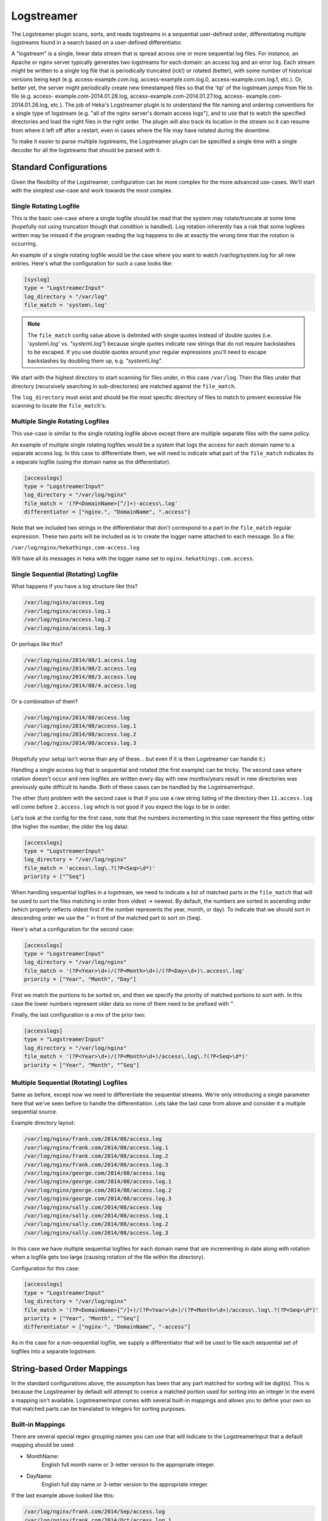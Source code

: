 .. _logstreamerplugin:

===========
Logstreamer
===========

.. versionadded:: 0.5

The Logstreamer plugin scans, sorts, and reads logstreams in a
sequential user-defined order, differentiating multiple logstreams
found in a search based on a user-defined differentiator.

A "logstream" is a single, linear data stream that is spread across
one or more sequential log files. For instance, an Apache or nginx
server typically generates two logstreams for each domain: an access
log and an error log. Each stream might be written to a single log file
that is periodically truncated (ick!) or rotated (better), with some
number of historical versions being kept (e.g. access-example.com.log,
access-example.com.log.0, access-example.com.log.1, etc.). Or, better
yet, the server might periodically create new timestamped files so that
the 'tip' of the logstream jumps from file to file (e.g. access-
example.com-2014.01.28.log, access-example.com-2014.01.27.log, access-
example.com-2014.01.26.log, etc.). The job of Heka's Logstreamer plugin
is to understand the file naming and ordering conventions for a single
type of logstream (e.g. "all of the nginx server's domain access
logs"), and to use that to watch the specified directories and load the
right files in the right order. The plugin will also track its
location in the stream so it can resume from where it left off after a
restart, even in cases where the file may have rotated during the
downtime.

To make it easier to parse multiple logstreams, the Logstreamer plugin
can be specified a single time with a single decoder for all the
logstreams that should be parsed with it.

Standard Configurations
=======================

Given the flexibility of the Logstreamer, configuration can be more
complex for the more advanced use-cases. We'll start with the simplest
use-case and work towards the most complex.

Single Rotating Logfile
-----------------------

This is the basic use-case where a single logfile should be read that the
system may rotate/truncate at some time (hopefully not using truncation though
that condition is handled). Log rotation inherently has a risk that some
loglines written may be missed if the program reading the log happens to die
at exactly the wrong time that the rotation is occurring.

An example of a single rotating logfile would be the case where you
want to watch /var/log/system.log for all new entries. Here's what the
configuration for such a case looks like:

.. code-block:: ini

    [syslog]
    type = "LogstreamerInput"
    log_directory = "/var/log"
    file_match = 'system\.log'

.. note::

    The ``file_match`` config value above is delimited with single quotes
    instead of double quotes (i.e. `'system\\.log'` vs. `"system\\.log"`)
    because single quotes indicate raw strings that do not require backslashes
    to be escaped. If you use double quotes around your regular expressions
    you'll need to escape backslashes by doubling them up, e.g.
    `"system\\\\.log"`.

We start with the highest directory to start scanning for files under, in
this case ``/var/log``. Then the files under that directory (recursively
searching in sub-directories) are matched against the ``file_match``.

The ``log_directory`` must exist and should be the most specific directory of files to
match to prevent excessive file scanning to locate the
``file_match``'s.

Multiple Single Rotating Logfiles
---------------------------------

This use-case is similar to the single rotating logfile above except there
are multiple separate files with the same policy.

An example of multiple single rotating logfiles would be a system that
logs the access for each domain name to a separate access log. In this
case to differentiate them, we will need to indicate what part of the
``file_match`` indicates its a separate logfile (using the domain name
as the differentiator).

.. code-block:: ini

    [accesslogs]
    type = "LogstreamerInput"
    log_directory = "/var/log/nginx"
    file_match = '(?P<DomainName>[^/]+)-access\.log'
    differentiator = ["nginx.", "DomainName", ".access"]

Note that we included two strings in the differentiator that don't
correspond to a part in the ``file_match`` regular expression. These
two parts will be included as is to create the logger name attached to
each message. So a file:

``/var/log/nginx/hekathings.com-access.log``

Will have all its messages in heka with the logger name set to
``nginx.hekathings.com.access``.

Single Sequential (Rotating) Logfile
------------------------------------

What happens if you have a log structure like this?

.. code-block:: bash

    /var/log/nginx/access.log
    /var/log/nginx/access.log.1
    /var/log/nginx/access.log.2
    /var/log/nginx/access.log.3

Or perhaps like this?

.. code-block:: bash

    /var/log/nginx/2014/08/1.access.log
    /var/log/nginx/2014/08/2.access.log
    /var/log/nginx/2014/08/3.access.log
    /var/log/nginx/2014/08/4.access.log

Or a combination of them?

.. code-block:: bash

    /var/log/nginx/2014/08/access.log
    /var/log/nginx/2014/08/access.log.1
    /var/log/nginx/2014/08/access.log.2
    /var/log/nginx/2014/08/access.log.3

(Hopefully your setup isn't worse than any of these... but even if it is then
Logstreamer can handle it.)

Handling a single access log that is sequential and rotated (the first
example) can be tricky. The second case where rotation doesn't occur
and new logfiles are written every day with new months/years result in
new directories was previously quite difficult to handle. Both of these
cases can be handled by the LogstreamerInput.

The other (fun) problem with the second case is that if you use a raw
string listing of the directory then ``11.access.log`` will come before
``2.access.log`` which is not good if you expect the logs to be in
order.

Let's look at the config for the first case, note that the numbers
incrementing in this case represent the files getting older (the higher
the number, the older the log data):

.. code-block:: ini

    [accesslogs]
    type = "LogstreamerInput"
    log_directory = "/var/log/nginx"
    file_match = 'access\.log\.?(?P<Seq>\d*)'
    priority = ["^Seq"]

When handling sequential logfiles in a logstream, we need to indicate a
list of matched parts in the ``file_match`` that will be used to sort
the files matching in order from oldest -> newest. By default, the
numbers are sorted in ascending order (which properly reflects oldest
first if the number represents the year, month, or day). To indicate
that we should sort in descending order we use the ``^`` in front of
the matched part to sort on (``Seq``).

Here's what a configuration for the second case:

.. code-block:: ini

    [accesslogs]
    type = "LogstreamerInput"
    log_directory = "/var/log/nginx"
    file_match = '(?P<Year>\d+)/(?P<Month>\d+)/(?P<Day>\d+)\.access\.log'
    priority = ["Year", "Month", "Day"]

First we match the portions to be sorted on, and then we specify the
priority of matched portions to sort with. In this case the lower
numbers represent older data so none of them need to be prefixed with
``^``.

Finally, the last configuration is a mix of the prior two:

.. code-block:: ini

    [accesslogs]
    type = "LogstreamerInput"
    log_directory = "/var/log/nginx"
    file_match = '(?P<Year>\d+)/(?P<Month>\d+)/access\.log\.?(?P<Seq>\d*)'
    priority = ["Year", "Month", "^Seq"]

Multiple Sequential (Rotating) Logfiles
---------------------------------------

Same as before, except now we need to differentiate the sequential
streams. We're only introducing a single parameter here that we've seen
before to handle the differentiation. Lets take the last case from
above and consider it a multiple sequential source.

Example directory layout:

.. code-block:: bash

    /var/log/nginx/frank.com/2014/08/access.log
    /var/log/nginx/frank.com/2014/08/access.log.1
    /var/log/nginx/frank.com/2014/08/access.log.2
    /var/log/nginx/frank.com/2014/08/access.log.3
    /var/log/nginx/george.com/2014/08/access.log
    /var/log/nginx/george.com/2014/08/access.log.1
    /var/log/nginx/george.com/2014/08/access.log.2
    /var/log/nginx/george.com/2014/08/access.log.3
    /var/log/nginx/sally.com/2014/08/access.log
    /var/log/nginx/sally.com/2014/08/access.log.1
    /var/log/nginx/sally.com/2014/08/access.log.2
    /var/log/nginx/sally.com/2014/08/access.log.3

In this case we have multiple sequential logfiles for each domain name
that are incrementing in date along with rotation when a logfile gets
too large (causing rotation of the file within the directory).

Configuration for this case:

.. code-block:: ini

    [accesslogs]
    type = "LogstreamerInput"
    log_directory = "/var/log/nginx"
    file_match = '(?P<DomainName>[^/]+)/(?P<Year>\d+)/(?P<Month>\d+)/access\.log\.?(?P<Seq>\d*)'
    priority = ["Year", "Month", "^Seq"]
    differentiator = ["nginx-", "DomainName", "-access"]

As in the case for a non-sequential logfile, we supply a differentiator
that will be used to file each sequential set of logfiles into a
separate logstream.

.. seealso:: :ref:`Full set of configuration options <config_logstreamer_input>`

String-based Order Mappings
===========================

In the standard configurations above, the assumption has been that any
part matched for sorting will be digit(s). This is because the
Logstreamer by default will attempt to coerce a matched portion used
for sorting into an integer in the event a mapping isn't available.
LogstreamerInput comes with several built-in mappings and allows you to
define your own so that matched parts can be translated to integers for
sorting purposes.

Built-in Mappings
-----------------

There are several special regex grouping names you can use that will
indicate to the LogstreamerInput that a default mapping should be used:

- MonthName:
    English full month name or 3-letter version to the appropriate integer.
- DayName:
    English full day name or 3-letter version to the appropriate integer.

If the last example above looked like this:

.. code-block:: bash

    /var/log/nginx/frank.com/2014/Sep/access.log
    /var/log/nginx/frank.com/2014/Oct/access.log.1
    /var/log/nginx/frank.com/2014/Nov/access.log.2
    /var/log/nginx/frank.com/2014/Dec/access.log.3
    /var/log/nginx/sally.com/2014/Sep/access.log
    /var/log/nginx/sally.com/2014/Oct/access.log.1
    /var/log/nginx/sally.com/2014/Nov/access.log.2
    /var/log/nginx/sally.com/2014/Dec/access.log.3

Using the default mappings would provide us a simple configuration:

.. code-block:: ini

    [accesslogs]
    type = "LogstreamerInput"
    log_directory = "/var/log/nginx"
    file_match = '(?P<Domain>[^/]+)/(?P<Year>\d+)/(?P<MonthName>\s+)/access\.log\.?(?P<Seq>\d*)'
    priority = ["Year", "MonthName", "^Seq"]
    differentiator = ["nginx-", "Domain", "-access"]

LogstreamerInput will translate the 3-letter month names automatically
before sorting (If used in the differentiator, you will still get the
original matched string).

Custom Mappings
---------------

What if your logfiles (for reasons we won't speculate about) happened
to use Pharsi month names but Spanish day names such that it looked
like this?

.. code-block:: bash

    /var/log/nginx/sally.com/2014/Hadukannas/lunes/access.log
    /var/log/nginx/sally.com/2014/Turmar/miercoles/access.log
    /var/log/nginx/sally.com/2014/Karmabatas/jueves/access.log
    /var/log/nginx/sally.com/2014/Karbasiyas/sabado/access.log

It would be easier if the logging scheme just used month and day
integers but changing existing systems isn't always an option, so lets
work with this somewhat odd scheme.

The first chunk of our configuration:

.. code-block:: ini

    [accesslogs]
    type = "LogstreamerInput"
    log_directory = "/var/log/nginx"
    file_match = '(?P<Domain>[^/]+)/(?P<Year>\d+)/(?P<Month>\s+)/(?P<Day>[^/]+/access\.log'
    priority = ["Year", "Month", "Day"]
    differentiator = ["nginx-", "Domain", "-access"]

Now to supply the important mapping of how to translate ``Month`` and
``Day`` into sortable integers. We'll add this:

.. code-block:: ini

    [accesslogs.translation.Month]
    hadukannas = 1
    turmar = 2
    karmabatas = 4
    karbasiyas = 6

    [accesslogs.translation.Day]
    lunes = 1
    miercoles = 3
    jueves = 4
    sabado = 6

.. note::

    The matched values used are all lowercased before comparison, so 'lunes'
    in the example above would match captured values of 'lunes', 'Lunes', and
    'LuNeS' equivalently.

We left off the rest of the month names and day names not used for
example purposes. Note that if you prefer the week to begin on a
Saturday instead of Monday you can configure it with a custom mapping.

Mappings with Missing Values
----------------------------

In the examples above, the years and months were embedded in the file
path as directory names, but what if the date was embedded into the
filenames themselves, with a file naming schema like so?

.. code-block:: bash

    /var/log/nginx/sally.com/access.log
    /var/log/nginx/sally.com/access-20140803.log
    /var/log/nginx/sally.com/access-20140804.log
    /var/log/nginx/sally.com/access-20140805.log
    /var/log/nginx/sally.com/access-20140806.log
    /var/log/nginx/sally.com/access-20140807.log
    /var/log/nginx/sally.com/access-20140808.log

Notice how the currently active log file contains no date information at all.
As long as you construct your file_match regex correctly this will be fine,
Logstreamer will capture all of the files and won't complain about entries
that are missing the match portions. The following config would work to
capture all of these files:

.. code-block:: ini

    [accesslogs]
    type = "LogstreamerInput"
    log_directory = "/var/log/nginx"
    file_match = '(?P<Domain>[^/]+)/access-?(?P<Year>\d4)(?P<Month>\d2)(?P<Day>\d2)\.log'
    priority = ["Year", "Month", "Day"]
    differentiator = ["nginx-", "Domain", "-access"]

This works to match all of the files because match groups are implicitly
optional and we explicitly made the hyphen separator optional by following it
with a question mark (i.e. `-?`). We still have a problem, however. Heka will
automatically assign a missing match a sort value of -1. Because we're sorting
by date values, which sort naturally in ascending order, the -1 value will
come before every other value, it will be considered the oldest file in the
stream. This is clearly incorrect, since the currently active file is actually
the newest file in the stream.

It is possible to fix this by using a custom translation map to explicitly
associate a sort index with the 'missing' value, like so:

.. code-block:: ini

    [accesslogs.translation.Year]
    missing = 9999

.. note::

    If you create a translation map with only one key, that key *must* be
    'missing'. It's possible to use the 'missing' value in a translation map
    that also contains other keys, but if you have any other key in the map
    you must include *all* possible match values, or else Heka will raise an
    error when it finds a match value that can't be converted.

Verifying Settings
==================

Given the configuration complexity for more advanced use-cases, the
Logstreamer includes a command line tool that lets you verify options
and shows you what logstreams were found, the name, and the order
they'll be parsed in. For convenience the same heka toml config file
may be passed in to ``heka-logstreamer`` and ``LogstreamerInput``
sections will be located and parsed showing you how they were
interpreted.

An example configuration that locates logfiles on an OSX system:

.. code-block:: ini

    [osx-logfiles]
    type = "LogstreamerInput"
    log_directory = "/var/log"
    file_match = '(?P<FileName>[^/]+).log'
    differentiator = ["osx-", "FileName", "-logs"]

Running this through ``heka-logstreamer`` shows the following:

.. code-block:: bash

    $ heka-logstreamer -config=test.toml
    Found 10 Logstream(s) for section [osx-logfiles].

    Logstream name: osx-appstore-logs
    Files: 1 (printing oldest to newest)
        /var/log/appstore.log

    .... more output ....

    Logstream name: osx-bookstore-logs
    Files: 1 (printing oldest to newest)
        /var/log/bookstore.log

    Logstream name: osx-install-logs
    Files: 1 (printing oldest to newest)
        /var/log/install.log

It's recommended to always run ``heka-logstreamer`` first to ensure the
configuration behaves as desired.
